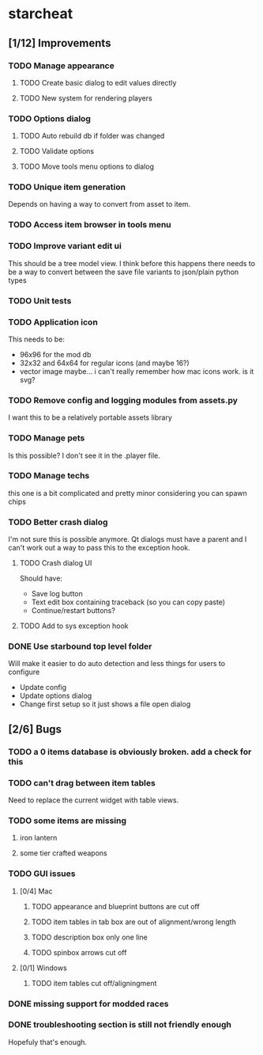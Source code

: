 * starcheat
** [1/12] Improvements
*** TODO Manage appearance
**** TODO Create basic dialog to edit values directly
**** TODO New system for rendering players
*** TODO Options dialog
**** TODO Auto rebuild db if folder was changed
**** TODO Validate options
**** TODO Move tools menu options to dialog
*** TODO Unique item generation
Depends on having a way to convert from asset to item.
*** TODO Access item browser in tools menu
*** TODO Improve variant edit ui
This should be a tree model view. I think before this happens there needs to be
a way to convert between the save file variants to json/plain python types
*** TODO Unit tests
*** TODO Application icon
This needs to be:
- 96x96 for the mod db
- 32x32 and 64x64 for regular icons (and maybe 16?)
- vector image
  maybe... i can't really remember how mac icons work. is it svg?
*** TODO Remove config and logging modules from assets.py
I want this to be a relatively portable assets library
*** TODO Manage pets
Is this possible? I don't see it in the .player file.
*** TODO Manage techs
this one is a bit complicated and pretty minor considering you can spawn chips
*** TODO Better crash dialog
I'm not sure this is possible anymore. Qt dialogs must have a parent and I can't
work out a way to pass this to the exception hook.
**** TODO Crash dialog UI
Should have:
- Save log button
- Text edit box containing traceback (so you can copy paste)
- Continue/restart buttons?
**** TODO Add to sys exception hook
*** DONE Use starbound top level folder
Will make it easier to do auto detection and less things for users to configure
- Update config
- Update options dialog
- Change first setup so it just shows a file open dialog
** [2/6] Bugs
*** TODO a 0 items database is obviously broken. add a check for this
*** TODO can't drag between item tables
Need to replace the current widget with table views.
*** TODO some items are missing
**** iron lantern
**** some tier crafted weapons
*** TODO GUI issues
**** [0/4] Mac
***** TODO appearance and blueprint buttons are cut off
***** TODO item tables in tab box are out of alignment/wrong length
***** TODO description box only one line
***** TODO spinbox arrows cut off
**** [0/1] Windows
***** TODO item tables cut off/aligningment
*** DONE missing support for modded races
*** DONE troubleshooting section is still not friendly enough
Hopefuly that's enough.
